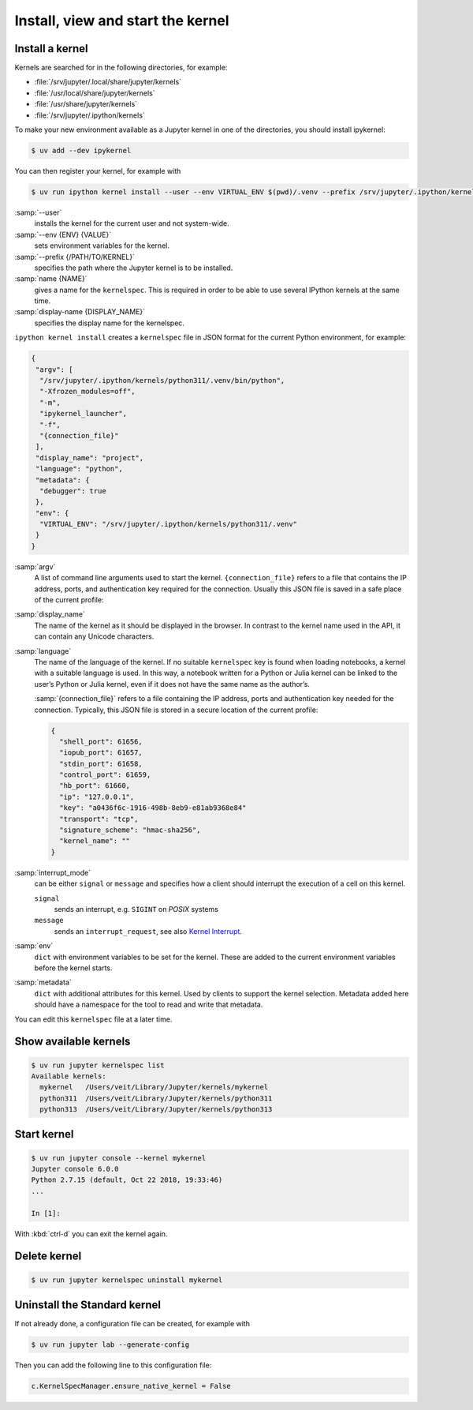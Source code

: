 Install, view and start the kernel
==================================

Install a kernel
----------------

Kernels are searched for in the following directories, for example:

* :file:`/srv/jupyter/.local/share/jupyter/kernels`
* :file:`/usr/local/share/jupyter/kernels`
* :file:`/usr/share/jupyter/kernels`
* :file:`/srv/jupyter/.ipython/kernels`

To make your new environment available as a Jupyter kernel in one of the
directories, you should install ipykernel:

.. code-block:: console

   $ uv add --dev ipykernel

You can then register your kernel, for example with

.. code-block:: console

   $ uv run ipython kernel install --user --env VIRTUAL_ENV $(pwd)/.venv --prefix /srv/jupyter/.ipython/kernels --name python311 --display-name 'Python 3.11 Kernel'

:samp:`--user`
    installs the kernel for the current user and not system-wide.
:samp:`--env {ENV} {VALUE}`
    sets environment variables for the kernel.
:samp:`--prefix {/PATH/TO/KERNEL}`
    specifies the path where the Jupyter kernel is to be installed.
:samp:`name {NAME}`
    gives a name for the ``kernelspec``. This is required in order to be able to
    use several IPython kernels at the same time.
:samp:`display-name {DISPLAY_NAME}`
    specifies the display name for the kernelspec.

``ipython kernel install`` creates a ``kernelspec`` file in JSON format for the
current Python environment, for example:

.. code-block:: json

    {
     "argv": [
      "/srv/jupyter/.ipython/kernels/python311/.venv/bin/python",
      "-Xfrozen_modules=off",
      "-m",
      "ipykernel_launcher",
      "-f",
      "{connection_file}"
     ],
     "display_name": "project",
     "language": "python",
     "metadata": {
      "debugger": true
     },
     "env": {
      "VIRTUAL_ENV": "/srv/jupyter/.ipython/kernels/python311/.venv"
     }
    }

:samp:`argv`
    A list of command line arguments used to start the kernel.
    ``{connection_file}`` refers to a file that contains the IP address, ports,
    and authentication key required for the connection. Usually this JSON file
    is saved in a safe place of the current profile:
:samp:`display_name`
    The name of the kernel as it should be displayed in the browser. In contrast
    to the kernel name used in the API, it can contain any Unicode characters.
:samp:`language`
    The name of the language of the kernel. If no suitable ``kernelspec`` key is
    found when loading notebooks, a kernel with a suitable language is used. In
    this way, a notebook written for a Python or Julia kernel can be linked to
    the user’s Python or Julia kernel, even if it does not have the same name as
    the author’s.

    :samp:`{connection_file}` refers to a file containing the IP address, ports
    and authentication key needed for the connection. Typically, this JSON file
    is stored in a secure location of the current profile:

    .. code-block:: javascript

        {
          "shell_port": 61656,
          "iopub_port": 61657,
          "stdin_port": 61658,
          "control_port": 61659,
          "hb_port": 61660,
          "ip": "127.0.0.1",
          "key": "a0436f6c-1916-498b-8eb9-e81ab9368e84"
          "transport": "tcp",
          "signature_scheme": "hmac-sha256",
          "kernel_name": ""
        }

:samp:`interrupt_mode`
    can be either ``signal`` or ``message`` and specifies how a client should
    interrupt the execution of a cell on this kernel.

    ``signal``
        sends an interrupt, e.g. ``SIGINT`` on *POSIX* systems
    ``message``
        sends an ``interrupt_request``, see also `Kernel Interrupt
        <https://jupyter-client.readthedocs.io/en/latest/messaging.html#kernel-interrupt>`_.

:samp:`env`
    ``dict`` with environment variables to be set for the kernel. These are
    added to the current environment variables before the kernel starts.
:samp:`metadata`
    ``dict`` with additional attributes for this kernel. Used by clients to
    support the kernel selection. Metadata added here should have a namespace
    for the tool to read and write that metadata.

You can edit this ``kernelspec`` file at a later time.

Show available kernels
----------------------

.. code-block:: console

   $ uv run jupyter kernelspec list
   Available kernels:
     mykernel   /Users/veit/Library/Jupyter/kernels/mykernel
     python311  /Users/veit/Library/Jupyter/kernels/python311
     python313  /Users/veit/Library/Jupyter/kernels/python313

Start kernel
------------

.. code-block:: console

    $ uv run jupyter console --kernel mykernel
    Jupyter console 6.0.0
    Python 2.7.15 (default, Oct 22 2018, 19:33:46)
    ...

    In [1]:

With :kbd:`ctrl-d` you can exit the kernel again.

Delete kernel
-------------

.. code-block:: console

   $ uv run jupyter kernelspec uninstall mykernel

Uninstall the Standard kernel
-----------------------------

If not already done, a configuration file can be created, for example with

.. code-block:: console

   $ uv run jupyter lab --generate-config

Then you can add the following line to this configuration file:

.. code-block:: python

   c.KernelSpecManager.ensure_native_kernel = False
